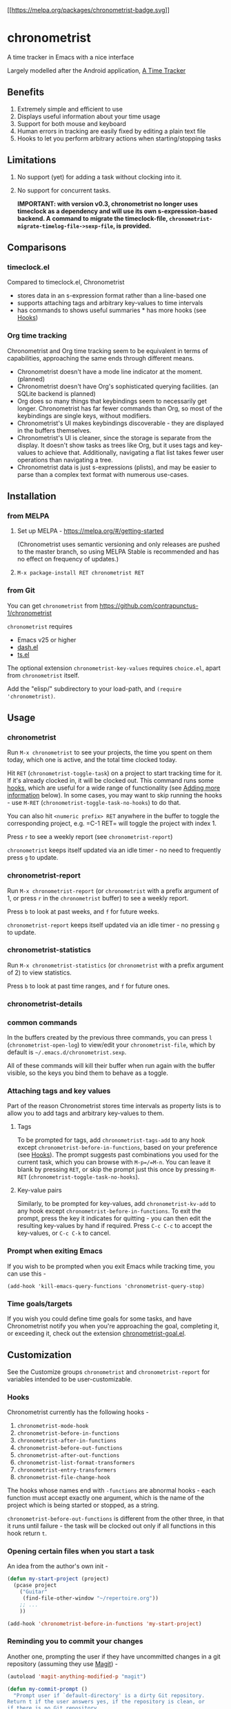 [[https://melpa.org/#/chronometrist][[[https://melpa.org/packages/chronometrist-badge.svg]]]]

* chronometrist
:PROPERTIES:
:CUSTOM_ID: chronometrist
:END:

A time tracker in Emacs with a nice interface

Largely modelled after the Android application, [[https://github.com/netmackan/ATimeTracker][A Time Tracker]]

** Benefits
1. Extremely simple and efficient to use
2. Displays useful information about your time usage
3. Support for both mouse and keyboard
4. Human errors in tracking are easily fixed by editing a plain text file
5. Hooks to let you perform arbitrary actions when starting/stopping tasks

** Limitations
1. No support (yet) for adding a task without clocking into it.
2. No support for concurrent tasks.

   *IMPORTANT: with version v0.3, chronometrist no longer uses timeclock as a dependency and will use its own s-expression-based backend. A command to migrate the timeclock-file, =chronometrist-migrate-timelog-file->sexp-file=, is provided.*

** Comparisons
:PROPERTIES:
:CUSTOM_ID: comparisons
:END:
*** timeclock.el
:PROPERTIES:
:CUSTOM_ID: timeclock.el
:END:

Compared to timeclock.el, Chronometrist
+ stores data in an s-expression format rather than a line-based one
+ supports attaching tags and arbitrary key-values to time intervals
+ has commands to shows useful summaries * has more hooks (see [[#Hooks][Hooks]])

*** Org time tracking
:PROPERTIES:
:CUSTOM_ID: org-time-tracking
:END:

Chronometrist and Org time tracking seem to be equivalent in terms of capabilities, approaching the same ends through different means.
+ Chronometrist doesn't have a mode line indicator at the moment. (planned)
+ Chronometrist doesn't have Org's sophisticated querying facilities. (an SQLite backend is planned)
+ Org does so many things that keybindings seem to necessarily get longer. Chronometrist has far fewer commands than Org, so most of the keybindings are single keys, without modifiers.
+ Chronometrist's UI makes keybindings discoverable - they are displayed in the buffers themselves.
+ Chronometrist's UI is cleaner, since the storage is separate from the display. It doesn't show tasks as trees like Org, but it uses tags and key-values to achieve that. Additionally, navigating a flat list takes fewer user operations than navigating a tree.
+ Chronometrist data is just s-expressions (plists), and may be easier to parse than a complex text format with numerous use-cases.

** Installation
:PROPERTIES:
:CUSTOM_ID: installation
:END:
*** from MELPA
:PROPERTIES:
:CUSTOM_ID: from-melpa
:END:

1. Set up MELPA - https://melpa.org/#/getting-started

   (Chronometrist uses semantic versioning and only releases are pushed to the master branch, so using MELPA Stable is recommended and has no effect on frequency of updates.)
2. =M-x package-install RET chronometrist RET=

*** from Git
:PROPERTIES:
:CUSTOM_ID: from-git
:END:

You can get =chronometrist= from https://github.com/contrapunctus-1/chronometrist

=chronometrist= requires
+ Emacs v25 or higher
+ [[https://github.com/magnars/dash.el][dash.el]]
+ [[https://github.com/alphapapa/ts.el][ts.el]]

The optional extension =chronometrist-key-values= requires =choice.el=, apart from =chronometrist= itself.

Add the "elisp/" subdirectory to your load-path, and =(require 'chronometrist)=.

** Usage
:PROPERTIES:
:CUSTOM_ID: usage
:END:

*** chronometrist
:PROPERTIES:
:CUSTOM_ID: chronometrist-1
:END:

Run =M-x chronometrist= to see your projects, the time you spent on them today, which one is active, and the total time clocked today.

Hit =RET= (=chronometrist-toggle-task=) on a project to start tracking time for it. If it's already clocked in, it will be clocked out. This command runs some [[#Hooks][hooks]], which are useful for a wide range of functionality (see [[#adding-more-information-experimental][Adding more information]] below). In some cases, you may want to skip running the hooks - use =M-RET= (=chronometrist-toggle-task-no-hooks=) to do that.

You can also hit =<numeric prefix> RET= anywhere in the buffer to toggle the corresponding project, e.g. =C-1 RET= will toggle the project with index 1.

Press =r= to see a weekly report (see =chronometrist-report=)

=chronometrist= keeps itself updated via an idle timer - no need to frequently press =g= to update.

*** chronometrist-report
:PROPERTIES:
:CUSTOM_ID: chronometrist-report
:END:

Run =M-x chronometrist-report= (or =chronometrist= with a prefix argument of 1, or press =r= in the =chronometrist= buffer) to see a weekly report.

Press =b= to look at past weeks, and =f= for future weeks.

=chronometrist-report= keeps itself updated via an idle timer - no pressing =g= to update.

*** chronometrist-statistics
:PROPERTIES:
:CUSTOM_ID: chronometrist-statistics
:END:

Run =M-x chronometrist-statistics= (or =chronometrist= with a prefix argument of 2) to view statistics.

Press =b= to look at past time ranges, and =f= for future ones.

*** chronometrist-details

*** common commands
In the buffers created by the previous three commands, you can press =l= (=chronometrist-open-log=) to view/edit your =chronometrist-file=, which by default is =~/.emacs.d/chronometrist.sexp=.

All of these commands will kill their buffer when run again with the buffer visible, so the keys you bind them to behave as a toggle.

*** Attaching tags and key values
:PROPERTIES:
:CUSTOM_ID: attaching-tags-and-key-values
:END:

Part of the reason Chronometrist stores time intervals as property lists is to allow you to add tags and arbitrary key-values to them.

**** Tags
:PROPERTIES:
:CUSTOM_ID: tags
:END:

To be prompted for tags, add =chronometrist-tags-add= to any hook except =chronometrist-before-in-functions=, based on your preference (see [[#Hooks][Hooks]]). The prompt suggests past combinations you used for the current task, which you can browse with =M-p=/=M-n=. You can leave it blank by pressing =RET=, or skip the prompt just this once by pressing =M-RET= (=chronometrist-toggle-task-no-hooks=).

**** Key-value pairs
:PROPERTIES:
:CUSTOM_ID: key-value-pairs
:END:

Similarly, to be prompted for key-values, add =chronometrist-kv-add= to any hook except =chronometrist-before-in-functions=. To exit the prompt, press the key it indicates for quitting - you can then edit the resulting key-values by hand if required. Press =C-c C-c= to accept the key-values, or =C-c C-k= to cancel.

*** Prompt when exiting Emacs
:PROPERTIES:
:CUSTOM_ID: prompt-when-exiting-emacs
:END:

If you wish to be prompted when you exit Emacs while tracking time, you can use this -

=(add-hook 'kill-emacs-query-functions 'chronometrist-query-stop)=

*** Time goals/targets
:PROPERTIES:
:CUSTOM_ID: time-goalstargets
:END:

If you wish you could define time goals for some tasks, and have Chronometrist notify you when you're approaching the goal, completing it, or exceeding it, check out the extension [[https://github.com/contrapunctus-1/chronometrist-goal/][chronometrist-goal.el]].

** Customization
:PROPERTIES:
:CUSTOM_ID: customization
:END:

See the Customize groups =chronometrist= and =chronometrist-report= for variables intended to be user-customizable.

*** Hooks
:PROPERTIES:
:CUSTOM_ID: hooks
:END:

Chronometrist currently has the following hooks -
1. =chronometrist-mode-hook=
2. =chronometrist-before-in-functions=
3. =chronometrist-after-in-functions=
4. =chronometrist-before-out-functions=
5. =chronometrist-after-out-functions=
6. =chronometrist-list-format-transformers=
7. =chronometrist-entry-transformers=
8. =chronometrist-file-change-hook=

The hooks whose names end with =-functions= are abnormal hooks - each function must accept exactly one argument, which is the name of the project which is being started or stopped, as a string.

=chronometrist-before-out-functions= is different from the other three, in that it runs until failure - the task will be clocked out only if all functions in this hook return =t=.

*** Opening certain files when you start a task
:PROPERTIES:
:CUSTOM_ID: opening-certain-files-when-you-start-a-task
:END:

An idea from the author's own init -

#+BEGIN_SRC emacs-lisp
(defun my-start-project (project)
  (pcase project
    ("Guitar"
     (find-file-other-window "~/repertoire.org"))
    ;; ...
    ))

(add-hook 'chronometrist-before-in-functions 'my-start-project)
#+END_SRC

*** Reminding you to commit your changes
:PROPERTIES:
:CUSTOM_ID: reminding-you-to-commit-your-changes
:END:

Another one, prompting the user if they have uncommitted changes in a git repository (assuming they use [[https://magit.vc/][Magit]]) -

#+BEGIN_SRC emacs-lisp
(autoload 'magit-anything-modified-p "magit")

(defun my-commit-prompt ()
  "Prompt user if `default-directory' is a dirty Git repository.
Return t if the user answers yes, if the repository is clean, or
if there is no Git repository.

Return nil (and run `magit-status') if the user answers no."
  (cond ((not (magit-anything-modified-p)) t)
        ((yes-or-no-p
          (format "You have uncommitted changes in %S. Really clock out? "
                  default-directory)) t)
        (t (magit-status) nil)))

(add-hook 'chronometrist-before-out-functions 'my-commit-prompt)
#+END_SRC

*** Displaying the current time interval in the activity indicator
:PROPERTIES:
:CUSTOM_ID: displaying-the-current-time-interval-in-the-activity-indicator
:END:

#+BEGIN_SRC emacs-lisp
(defun my-activity-indicator ()
  (thread-last (plist-put (chronometrist-last)
                          :stop (chronometrist-format-time-iso8601))
    list
    chronometrist-events-to-durations
    (-reduce #'+)
    truncate
    chronometrist-format-time))

(setq chronometrist-activity-indicator #'my-activity-indicator)
#+END_SRC

** Roadmap/Ideas
:PROPERTIES:
:CUSTOM_ID: roadmapideas
:END:

- Show details for time spent on a project when clicking on a non-zero "time spent" field (in both Chronometrist and Chronometrist-Report buffers).

*** chronometrist
:PROPERTIES:
:CUSTOM_ID: chronometrist-2
:END:

1. Use =make-thread= in v26 or the emacs-async library for =chronometrist-entries=/=chronometrist-report-entries=
2. Some way to update buffers every second without making Emacs unusable. (impossible?)
3. "Day summary" - for users who use the "reason" feature to note the specifics of their actual work. Combine the reasons together to create a descriptive overview of the work done in the day.

*** chronometrist-statistics
:PROPERTIES:
:CUSTOM_ID: chronometrist-statistics-1
:END:

1. Show range counter and max ranges; don't scroll past first/last time ranges
2. activity-specific - average time spent in $TIMEPERIOD, average days worked on in $TIMEPERIOD, current/longest/last streak, % of $TIMEPERIOD, % of active (tracked) time in $TIMEPERIOD, ...
3. general - most productive $TIMEPERIOD, GitHub-style work heatmap calendar, ...
4. press 1 for weekly stats, 2 for monthly, 3 for yearly

*** Miscellaneous
:PROPERTIES:
:CUSTOM_ID: miscellaneous
:END:

1. README - add images
2. [-] Create test timelog file and UI behaviour tests
3. Use for =chronometrist-report-weekday-number-alist= whatever variables like =initial-frame-alist= use to get that fancy Custom UI for alists.
4. Multi-timelog-file support?
5. [[https://github.com/MichaelMure/git-bug/#planned-features][inflatable raptor]]

** Contributions and contact
:PROPERTIES:
:CUSTOM_ID: contributions-and-contact
:END:

Feedback and MRs are very welcome. 🙂 * [[file:TODO.org]] has a long list of tasks * [[file:doc/manual.org]] contains an overview of the codebase, explains various mechanisms and decisions, and has a reference of definitions.

If you have tried using Chronometrist, I'd love to hear your experiences! Get in touch with the author and other Emacs users in the Emacs channel on the Jabber network - [[https://conversations.im/j/emacs@salas.suchat.org][xmpp:emacs@salas.suchat.org?join]] ([[https://inverse.chat/#converse/room?jid=emacs@salas.suchat.org][web chat]])

(For help in getting started with Jabber, [[https://xmpp.org/getting-started/][click here]])

** License
:PROPERTIES:
:CUSTOM_ID: license
:END:

I dream of a world where all software is liberated - transparent, trustable, and accessible for anyone to use or improve. But I don't want to make demands or threats (e.g. via legal conditions) to get there.

I'd rather make a request - please do everything you can to help that dream come true. Please Unlicense as much software as you can.

Chronometrist is released under your choice of [[https://unlicense.org/][Unlicense]] or the [[http://www.wtfpl.net/][WTFPL]].

(See files [[file:UNLICENSE]] and [[file:WTFPL]]).

** Thanks
:PROPERTIES:
:CUSTOM_ID: thanks
:END:

wasamasa, bpalmer, aidalgol, pjb and the rest of #emacs for their tireless help and support

jwiegley for timeclock.el, which we used as a backend in earlier versions

blandest for helping me with the name

fiete and wu-lee for testing and bug reports

